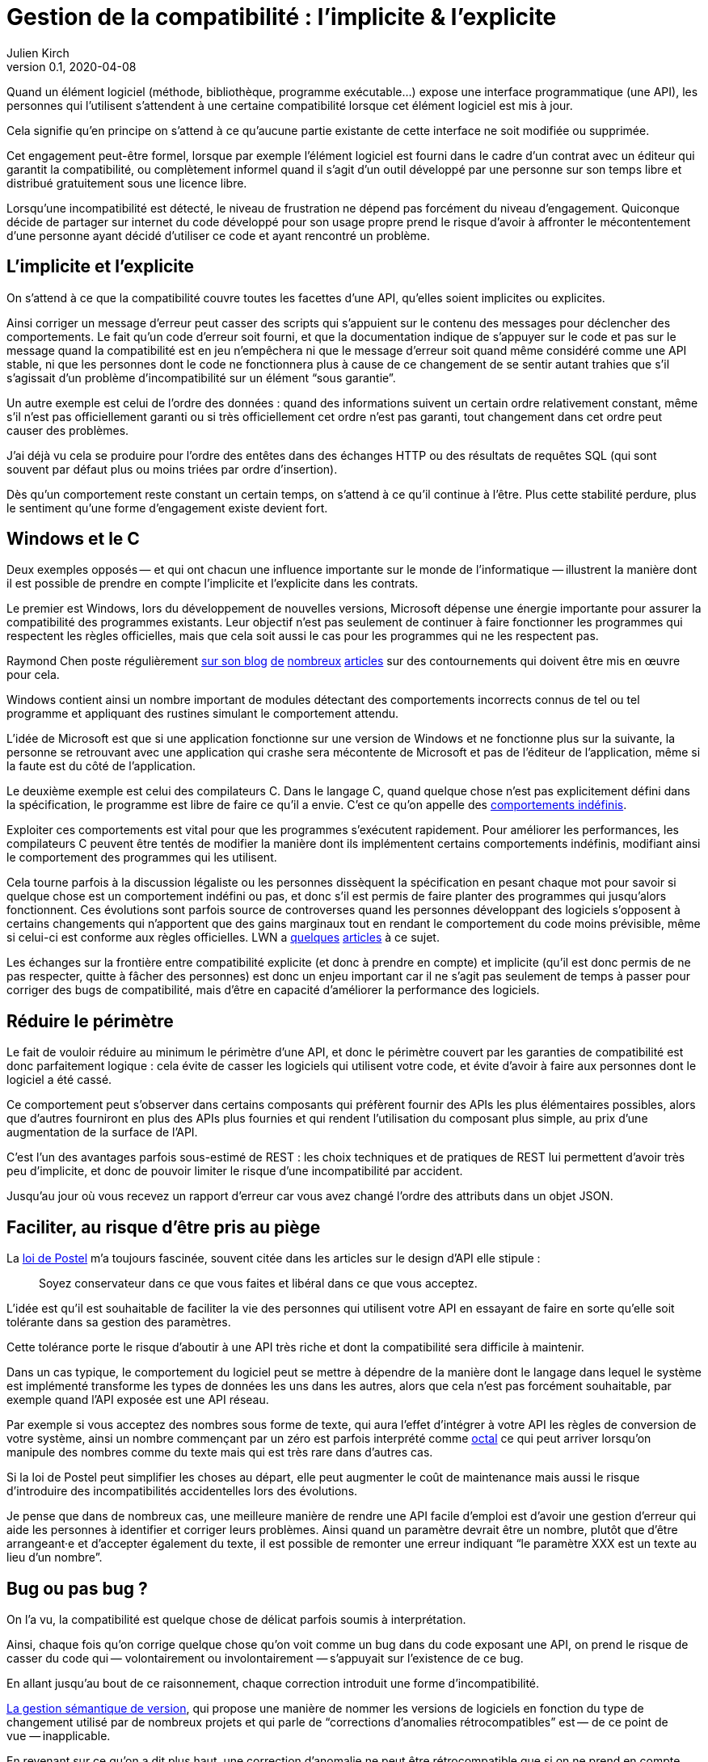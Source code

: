= Gestion de la compatibilité{nbsp}: l'implicite & l'explicite
Julien Kirch
v0.1, 2020-04-08
:article_lang: fr
:article_image: compat.jpeg
:article_description: Tout ce que vous exposerez pourra être retenu contre vous

Quand un élément logiciel (méthode, bibliothèque, programme exécutable…) expose une interface programmatique (une API), les personnes qui l'utilisent s'attendent à une certaine compatibilité lorsque cet élément logiciel est mis à jour.

Cela signifie qu'en principe on s'attend à ce qu'aucune partie existante de cette interface ne soit modifiée ou supprimée.

Cet engagement peut-être formel, lorsque par exemple l'élément logiciel est fourni dans le cadre d'un contrat avec un éditeur qui garantit la compatibilité, ou complètement informel quand il s'agit d'un outil développé par une personne sur son temps libre et distribué gratuitement sous une licence libre.

Lorsqu'une incompatibilité est détecté, le niveau de frustration ne dépend pas forcément du niveau d'engagement.
Quiconque décide de partager sur internet du code développé pour son usage propre prend le risque d'avoir à affronter le mécontentement d'une personne ayant décidé d'utiliser ce code et ayant rencontré un problème.

== L'implicite et l'explicite

On s'attend à ce que la compatibilité couvre toutes les facettes d'une API, qu'elles soient implicites ou explicites.

Ainsi corriger un message d'erreur peut casser des scripts qui s'appuient sur le contenu des messages pour déclencher des comportements.
Le fait qu'un code d'erreur soit fourni, et que la documentation indique de s'appuyer sur le code et pas sur le message quand la compatibilité est en jeu n'empêchera ni que le message d'erreur soit quand même considéré comme une API stable, ni que les personnes dont le code ne fonctionnera plus à cause de ce changement de se sentir autant trahies que s'il s'agissait d'un problème d'incompatibilité sur un élément "`sous garantie`".

Un autre exemple est celui de l'ordre des données{nbsp}: quand des informations suivent un certain ordre relativement constant, même s'il n'est pas officiellement garanti ou si très officiellement cet ordre n'est pas garanti, tout changement dans cet ordre peut causer des problèmes.

J'ai déjà vu cela se produire pour l'ordre des entêtes dans des échanges HTTP ou des résultats de requêtes SQL (qui sont souvent par défaut plus ou moins triées par ordre d'insertion).

Dès qu'un comportement reste constant un certain temps, on s'attend à ce qu'il continue à l'être.
Plus cette stabilité perdure, plus le sentiment qu'une forme d'engagement existe devient fort.

== Windows et le C

Deux exemples opposés&#8201;—{nbsp}et qui ont chacun une influence importante sur le monde de l'informatique{nbsp}—&#8201;illustrent la manière dont il est possible de prendre en compte l'implicite et l'explicite dans les contrats.

Le premier est Windows, lors du développement de nouvelles versions, Microsoft dépense une énergie importante pour assurer la compatibilité des programmes existants.
Leur objectif n'est pas seulement de continuer à faire fonctionner les programmes qui respectent les règles officielles, mais que cela soit aussi le cas pour les programmes qui ne les respectent pas.

Raymond Chen poste régulièrement link:https://devblogs.microsoft.com/oldnewthing/[sur son blog] link:https://devblogs.microsoft.com/oldnewthing/20060109-27/?p=32723[de] link:https://devblogs.microsoft.com/oldnewthing/20031223-00/?p=41373[nombreux] link:https://devblogs.microsoft.com/oldnewthing/20060330-31/?p=31723[articles] sur des contournements qui doivent être mis en œuvre pour cela.

Windows contient ainsi un nombre important de modules détectant des comportements incorrects connus de tel ou tel programme et appliquant des rustines simulant le comportement attendu.

L'idée de Microsoft est que si une application fonctionne sur une version de Windows et ne fonctionne plus sur la suivante, la personne se retrouvant avec une application qui crashe sera mécontente de Microsoft et pas de l'éditeur de l'application, même si la faute est du côté de l'application.

Le deuxième exemple est celui des compilateurs C.
Dans le langage C, quand quelque chose n'est pas explicitement défini dans la spécification, le programme est libre de faire ce qu'il a envie.
C'est ce qu'on appelle des link:https://en.wikipedia.org/wiki/Undefined_behavior[comportements indéfinis].

Exploiter ces comportements est vital pour que les programmes s'exécutent rapidement. 
Pour améliorer les performances, les compilateurs C peuvent être tentés de modifier la manière dont ils implémentent certains comportements indéfinis, modifiant ainsi le comportement des programmes qui les utilisent.

Cela tourne parfois à la discussion légaliste ou les personnes dissèquent la spécification en pesant chaque mot pour savoir si quelque chose est un comportement indéfini ou pas, et donc s'il est permis de faire planter des programmes qui jusqu'alors fonctionnent.
Ces évolutions sont parfois source de controverses quand les personnes développant des logiciels s'opposent à certains changements qui n'apportent que des gains marginaux tout en rendant le comportement du code moins prévisible, même si celui-ci est conforme aux règles officielles.
LWN a link:https://lwn.net/Articles/511259/[quelques] link:https://lwn.net/Articles/278137/[articles] à ce sujet.

Les échanges sur la frontière entre compatibilité explicite (et donc à prendre en compte) et implicite (qu'il est donc permis de ne pas respecter, quitte à fâcher des personnes) est donc un enjeu important car il ne s'agit pas seulement de temps à passer pour corriger des bugs de compatibilité, mais d'être en capacité d'améliorer la performance des logiciels.

== Réduire le périmètre

Le fait de vouloir réduire au minimum le périmètre d'une API, et donc le périmètre couvert par les garanties de compatibilité est donc parfaitement logique{nbsp}: cela évite de casser les logiciels qui utilisent votre code, et évite d'avoir à faire aux personnes dont le logiciel a été cassé.

Ce comportement peut s'observer dans certains composants qui préfèrent fournir des APIs les plus élémentaires possibles, alors que d'autres fourniront en plus des APIs plus fournies et qui rendent l'utilisation du composant plus simple, au prix d'une augmentation de la surface de l'API.

C'est l'un des avantages parfois sous-estimé de REST{nbsp}: les choix techniques et de pratiques de REST lui permettent d'avoir très peu d'implicite, et donc de pouvoir limiter le risque d'une incompatibilité par accident.

Jusqu'au jour où vous recevez un rapport d'erreur car vous avez changé l'ordre des attributs dans un objet JSON.

== Faciliter, au risque d'être pris au piège

La link:https://en.wikipedia.org/wiki/Robustness_principle[loi de Postel] m'a toujours fascinée, souvent citée dans les articles sur le design d'API elle stipule{nbsp}:

[quote]
____
Soyez conservateur dans ce que vous faites et libéral dans ce que vous acceptez.
____

L'idée est qu'il est souhaitable de faciliter la vie des personnes qui utilisent votre API en essayant de faire en sorte qu'elle soit tolérante dans sa gestion des paramètres.

Cette tolérance porte le risque d'aboutir à une API très riche et dont la compatibilité sera difficile à maintenir.

Dans un cas typique, le comportement du logiciel peut se mettre à dépendre de la manière dont le langage dans lequel le système est implémenté transforme les types de données les uns dans les autres, alors que cela n'est pas forcément souhaitable, par exemple quand l'API exposée est une API réseau.

Par exemple si vous acceptez des nombres sous forme de texte, qui aura l'effet d'intégrer à votre API les règles de conversion de votre système, ainsi un nombre commençant par un zéro est parfois interprété comme link:https://fr.wikipedia.org/wiki/Système_octal[octal] ce qui peut arriver lorsqu'on manipule des nombres comme du texte mais qui est très rare dans d'autres cas.

Si la loi de Postel peut simplifier les choses au départ, elle peut augmenter le coût de maintenance mais aussi le risque d'introduire des incompatibilités accidentelles lors des évolutions.

Je pense que dans de nombreux cas, une meilleure manière de rendre une API facile d'emploi est d'avoir une gestion d'erreur qui aide les personnes à identifier et corriger leurs problèmes.
Ainsi quand un paramètre devrait être un nombre, plutôt que d'être arrangeant·e et d'accepter également du texte, il est possible de remonter une erreur indiquant "`le paramètre XXX est un texte au lieu d'un nombre`".

== Bug ou pas bug{nbsp}?

On l'a vu, la compatibilité est quelque chose de délicat parfois soumis à interprétation.

Ainsi, chaque fois qu'on corrige quelque chose qu'on voit comme un bug dans du code exposant une API, on prend le risque de casser du code qui&#8201;—{nbsp}volontairement ou involontairement{nbsp}—&#8201;s'appuyait sur l'existence de ce bug.

En allant jusqu'au bout de ce raisonnement, chaque correction introduit une forme d'incompatibilité.

link:https://semver.org/lang/fr/[La gestion sémantique de version], qui propose une manière de nommer les versions de logiciels en fonction du type de changement utilisé par de nombreux projets
et qui parle de "`corrections d’anomalies rétrocompatibles`" est&#8201;—{nbsp}de ce point de vue{nbsp}—&#8201;inapplicable.

En revenant sur ce qu'on a dit plus haut, une correction d’anomalie ne peut être rétrocompatible que si on ne prend en compte que la zone d'engagement explicite, la compatibilité des bugs étant un engagement implicite.

Je ne veux pas dire que la gestion sémantique de version ne sert à rien, mais qu'il ne faut pas se tromper sur son utilité et sur ses limites.

== En conclusion

J'espère vous avoir donné quelques outils pour mieux réfléchir aux questions de compatibilité, et pour prendre de meilleures décisions à ce sujet.

J'espère aussi vous avoir convaincu de l'importance de tenter de limiter à la fois la taille de la frontière de vos APIs et la part d'implicite dans vos contrats.